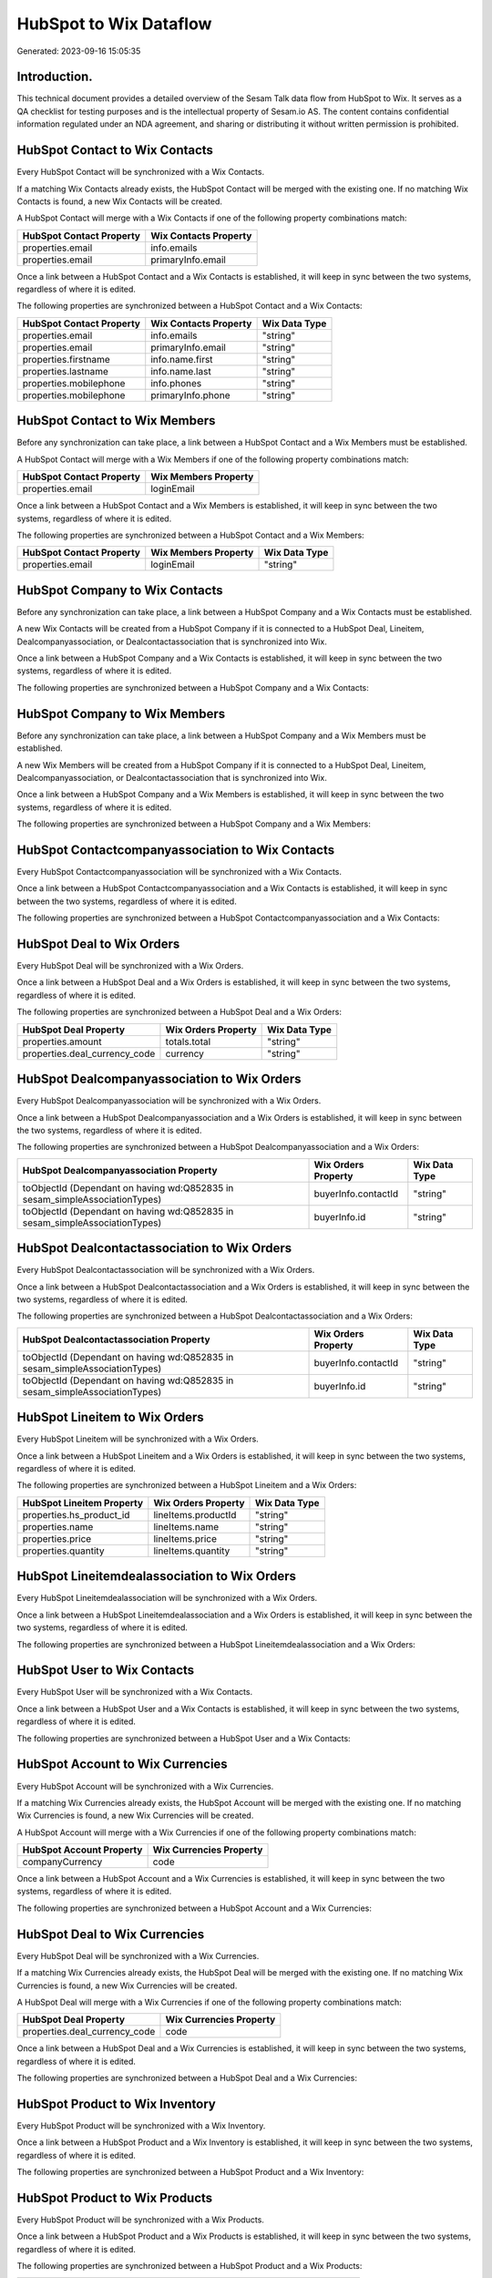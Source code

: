 =======================
HubSpot to Wix Dataflow
=======================

Generated: 2023-09-16 15:05:35

Introduction.
------------

This technical document provides a detailed overview of the Sesam Talk data flow from HubSpot to Wix. It serves as a QA checklist for testing purposes and is the intellectual property of Sesam.io AS. The content contains confidential information regulated under an NDA agreement, and sharing or distributing it without written permission is prohibited.

HubSpot Contact to Wix Contacts
-------------------------------
Every HubSpot Contact will be synchronized with a Wix Contacts.

If a matching Wix Contacts already exists, the HubSpot Contact will be merged with the existing one.
If no matching Wix Contacts is found, a new Wix Contacts will be created.

A HubSpot Contact will merge with a Wix Contacts if one of the following property combinations match:

.. list-table::
   :header-rows: 1

   * - HubSpot Contact Property
     - Wix Contacts Property
   * - properties.email
     - info.emails
   * - properties.email
     - primaryInfo.email

Once a link between a HubSpot Contact and a Wix Contacts is established, it will keep in sync between the two systems, regardless of where it is edited.

The following properties are synchronized between a HubSpot Contact and a Wix Contacts:

.. list-table::
   :header-rows: 1

   * - HubSpot Contact Property
     - Wix Contacts Property
     - Wix Data Type
   * - properties.email
     - info.emails
     - "string"
   * - properties.email
     - primaryInfo.email
     - "string"
   * - properties.firstname
     - info.name.first
     - "string"
   * - properties.lastname
     - info.name.last
     - "string"
   * - properties.mobilephone
     - info.phones
     - "string"
   * - properties.mobilephone
     - primaryInfo.phone
     - "string"


HubSpot Contact to Wix Members
------------------------------
Before any synchronization can take place, a link between a HubSpot Contact and a Wix Members must be established.

A HubSpot Contact will merge with a Wix Members if one of the following property combinations match:

.. list-table::
   :header-rows: 1

   * - HubSpot Contact Property
     - Wix Members Property
   * - properties.email
     - loginEmail

Once a link between a HubSpot Contact and a Wix Members is established, it will keep in sync between the two systems, regardless of where it is edited.

The following properties are synchronized between a HubSpot Contact and a Wix Members:

.. list-table::
   :header-rows: 1

   * - HubSpot Contact Property
     - Wix Members Property
     - Wix Data Type
   * - properties.email
     - loginEmail
     - "string"


HubSpot Company to Wix Contacts
-------------------------------
Before any synchronization can take place, a link between a HubSpot Company and a Wix Contacts must be established.

A new Wix Contacts will be created from a HubSpot Company if it is connected to a HubSpot Deal, Lineitem, Dealcompanyassociation, or Dealcontactassociation that is synchronized into Wix.

Once a link between a HubSpot Company and a Wix Contacts is established, it will keep in sync between the two systems, regardless of where it is edited.

The following properties are synchronized between a HubSpot Company and a Wix Contacts:

.. list-table::
   :header-rows: 1

   * - HubSpot Company Property
     - Wix Contacts Property
     - Wix Data Type


HubSpot Company to Wix Members
------------------------------
Before any synchronization can take place, a link between a HubSpot Company and a Wix Members must be established.

A new Wix Members will be created from a HubSpot Company if it is connected to a HubSpot Deal, Lineitem, Dealcompanyassociation, or Dealcontactassociation that is synchronized into Wix.

Once a link between a HubSpot Company and a Wix Members is established, it will keep in sync between the two systems, regardless of where it is edited.

The following properties are synchronized between a HubSpot Company and a Wix Members:

.. list-table::
   :header-rows: 1

   * - HubSpot Company Property
     - Wix Members Property
     - Wix Data Type


HubSpot Contactcompanyassociation to Wix Contacts
-------------------------------------------------
Every HubSpot Contactcompanyassociation will be synchronized with a Wix Contacts.

Once a link between a HubSpot Contactcompanyassociation and a Wix Contacts is established, it will keep in sync between the two systems, regardless of where it is edited.

The following properties are synchronized between a HubSpot Contactcompanyassociation and a Wix Contacts:

.. list-table::
   :header-rows: 1

   * - HubSpot Contactcompanyassociation Property
     - Wix Contacts Property
     - Wix Data Type


HubSpot Deal to Wix Orders
--------------------------
Every HubSpot Deal will be synchronized with a Wix Orders.

Once a link between a HubSpot Deal and a Wix Orders is established, it will keep in sync between the two systems, regardless of where it is edited.

The following properties are synchronized between a HubSpot Deal and a Wix Orders:

.. list-table::
   :header-rows: 1

   * - HubSpot Deal Property
     - Wix Orders Property
     - Wix Data Type
   * - properties.amount
     - totals.total
     - "string"
   * - properties.deal_currency_code
     - currency
     - "string"


HubSpot Dealcompanyassociation to Wix Orders
--------------------------------------------
Every HubSpot Dealcompanyassociation will be synchronized with a Wix Orders.

Once a link between a HubSpot Dealcompanyassociation and a Wix Orders is established, it will keep in sync between the two systems, regardless of where it is edited.

The following properties are synchronized between a HubSpot Dealcompanyassociation and a Wix Orders:

.. list-table::
   :header-rows: 1

   * - HubSpot Dealcompanyassociation Property
     - Wix Orders Property
     - Wix Data Type
   * - toObjectId (Dependant on having wd:Q852835 in sesam_simpleAssociationTypes)
     - buyerInfo.contactId
     - "string"
   * - toObjectId (Dependant on having wd:Q852835 in sesam_simpleAssociationTypes)
     - buyerInfo.id
     - "string"


HubSpot Dealcontactassociation to Wix Orders
--------------------------------------------
Every HubSpot Dealcontactassociation will be synchronized with a Wix Orders.

Once a link between a HubSpot Dealcontactassociation and a Wix Orders is established, it will keep in sync between the two systems, regardless of where it is edited.

The following properties are synchronized between a HubSpot Dealcontactassociation and a Wix Orders:

.. list-table::
   :header-rows: 1

   * - HubSpot Dealcontactassociation Property
     - Wix Orders Property
     - Wix Data Type
   * - toObjectId (Dependant on having wd:Q852835 in sesam_simpleAssociationTypes)
     - buyerInfo.contactId
     - "string"
   * - toObjectId (Dependant on having wd:Q852835 in sesam_simpleAssociationTypes)
     - buyerInfo.id
     - "string"


HubSpot Lineitem to Wix Orders
------------------------------
Every HubSpot Lineitem will be synchronized with a Wix Orders.

Once a link between a HubSpot Lineitem and a Wix Orders is established, it will keep in sync between the two systems, regardless of where it is edited.

The following properties are synchronized between a HubSpot Lineitem and a Wix Orders:

.. list-table::
   :header-rows: 1

   * - HubSpot Lineitem Property
     - Wix Orders Property
     - Wix Data Type
   * - properties.hs_product_id
     - lineItems.productId
     - "string"
   * - properties.name
     - lineItems.name
     - "string"
   * - properties.price
     - lineItems.price
     - "string"
   * - properties.quantity
     - lineItems.quantity
     - "string"


HubSpot Lineitemdealassociation to Wix Orders
---------------------------------------------
Every HubSpot Lineitemdealassociation will be synchronized with a Wix Orders.

Once a link between a HubSpot Lineitemdealassociation and a Wix Orders is established, it will keep in sync between the two systems, regardless of where it is edited.

The following properties are synchronized between a HubSpot Lineitemdealassociation and a Wix Orders:

.. list-table::
   :header-rows: 1

   * - HubSpot Lineitemdealassociation Property
     - Wix Orders Property
     - Wix Data Type


HubSpot User to Wix Contacts
----------------------------
Every HubSpot User will be synchronized with a Wix Contacts.

Once a link between a HubSpot User and a Wix Contacts is established, it will keep in sync between the two systems, regardless of where it is edited.

The following properties are synchronized between a HubSpot User and a Wix Contacts:

.. list-table::
   :header-rows: 1

   * - HubSpot User Property
     - Wix Contacts Property
     - Wix Data Type


HubSpot Account to Wix Currencies
---------------------------------
Every HubSpot Account will be synchronized with a Wix Currencies.

If a matching Wix Currencies already exists, the HubSpot Account will be merged with the existing one.
If no matching Wix Currencies is found, a new Wix Currencies will be created.

A HubSpot Account will merge with a Wix Currencies if one of the following property combinations match:

.. list-table::
   :header-rows: 1

   * - HubSpot Account Property
     - Wix Currencies Property
   * - companyCurrency
     - code

Once a link between a HubSpot Account and a Wix Currencies is established, it will keep in sync between the two systems, regardless of where it is edited.

The following properties are synchronized between a HubSpot Account and a Wix Currencies:

.. list-table::
   :header-rows: 1

   * - HubSpot Account Property
     - Wix Currencies Property
     - Wix Data Type


HubSpot Deal to Wix Currencies
------------------------------
Every HubSpot Deal will be synchronized with a Wix Currencies.

If a matching Wix Currencies already exists, the HubSpot Deal will be merged with the existing one.
If no matching Wix Currencies is found, a new Wix Currencies will be created.

A HubSpot Deal will merge with a Wix Currencies if one of the following property combinations match:

.. list-table::
   :header-rows: 1

   * - HubSpot Deal Property
     - Wix Currencies Property
   * - properties.deal_currency_code
     - code

Once a link between a HubSpot Deal and a Wix Currencies is established, it will keep in sync between the two systems, regardless of where it is edited.

The following properties are synchronized between a HubSpot Deal and a Wix Currencies:

.. list-table::
   :header-rows: 1

   * - HubSpot Deal Property
     - Wix Currencies Property
     - Wix Data Type


HubSpot Product to Wix Inventory
--------------------------------
Every HubSpot Product will be synchronized with a Wix Inventory.

Once a link between a HubSpot Product and a Wix Inventory is established, it will keep in sync between the two systems, regardless of where it is edited.

The following properties are synchronized between a HubSpot Product and a Wix Inventory:

.. list-table::
   :header-rows: 1

   * - HubSpot Product Property
     - Wix Inventory Property
     - Wix Data Type


HubSpot Product to Wix Products
-------------------------------
Every HubSpot Product will be synchronized with a Wix Products.

Once a link between a HubSpot Product and a Wix Products is established, it will keep in sync between the two systems, regardless of where it is edited.

The following properties are synchronized between a HubSpot Product and a Wix Products:

.. list-table::
   :header-rows: 1

   * - HubSpot Product Property
     - Wix Products Property
     - Wix Data Type
   * - properties.description
     - description
     - "string"
   * - properties.hs_cost_of_goods_sold
     - costRange.maxValue
     - "string"
   * - properties.hs_sku
     - sku
     - "string"
   * - properties.name
     - name
     - "string"
   * - properties.price
     - price.price
     - "string"

